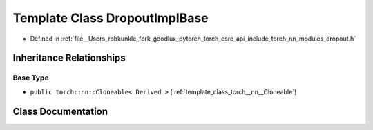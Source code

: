 .. _template_class_torch__nn__detail__DropoutImplBase:

Template Class DropoutImplBase
==============================

- Defined in :ref:`file__Users_robkunkle_fork_goodlux_pytorch_torch_csrc_api_include_torch_nn_modules_dropout.h`


Inheritance Relationships
-------------------------

Base Type
*********

- ``public torch::nn::Cloneable< Derived >`` (:ref:`template_class_torch__nn__Cloneable`)


Class Documentation
-------------------


.. doxygenclass:: torch::nn::detail::DropoutImplBase
   :members:
   :protected-members:
   :undoc-members: